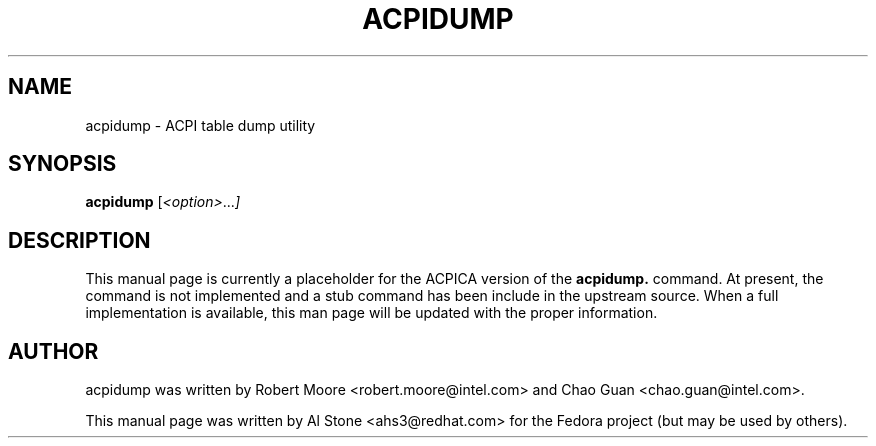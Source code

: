 .\" First parameter, NAME, should be all caps
.\" Second parameter, SECTION, should be 1-8, maybe w/ subsection
.\" other parameters are allowed: see man(7), man(1)
.TH ACPIDUMP 1 "June 2, 2013"
.\" Please adjust this date whenever revising the manpage.
.\"
.\" Some roff macros, for reference:
.\" .nh        disable hyphenation
.\" .hy        enable hyphenation
.\" .ad l      left justify
.\" .ad b      justify to both left and right margins
.\" .nf        disable filling
.\" .fi        enable filling
.\" .br        insert line break
.\" .sp <n>    insert n+1 empty lines
.\" for manpage-specific macros, see man(7)
.SH NAME
acpidump \- ACPI table dump utility
.SH SYNOPSIS
.B acpidump
.RI [ <option> ... ]

.SH DESCRIPTION
This manual page is currently a placeholder for the ACPICA version
of the
.B acpidump.
command.  At present, the command is not implemented and a stub
command has been include in the upstream source.  When a full
implementation is available, this man page will be updated with
the proper information.

.SH AUTHOR
acpidump was written by Robert Moore <robert.moore@intel.com> and
Chao Guan <chao.guan@intel.com>.
.PP
This manual page was written by Al Stone <ahs3@redhat.com> for the
Fedora project (but may be used by others).
